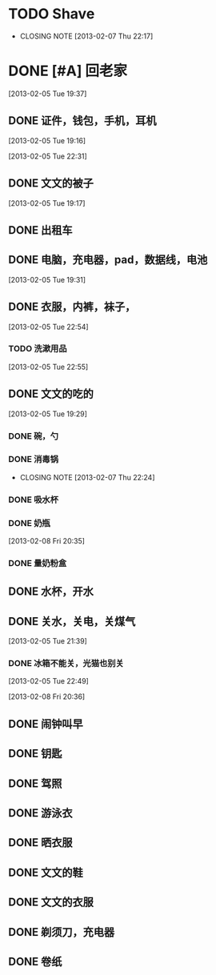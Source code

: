 #+LAST_MOBILE_CHANGE: 2013-02-08 20:38:20
* TODO Shave
  SCHEDULED: <2013-02-24 Sun .+2d/4d>
  - CLOSING NOTE [2013-02-07 Thu 22:17]
  :PROPERTIES:
  :STYLE:    habits
  :LAST_REPEAT: [2013-02-22 Fri 15:32]
  :ID:       ee6ffd53-396e-46ab-a543-09326526da1c
  :END:
* DONE [#A] 回老家
  CLOSED: [2013-02-08 Fri 20:38] SCHEDULED: <2013-02-06>
  :PROPERTIES:
  :ID:       430a5c5d-d194-476d-9c4b-e3b3d6cd0d50
  :END:

[2013-02-05 Tue 19:37]
** DONE 证件，钱包，手机，耳机
   CLOSED: [2013-02-07 Thu 22:24]
[2013-02-05 Tue 19:16]

[2013-02-05 Tue 22:31]
** DONE 文文的被子
   CLOSED: [2013-02-08 Fri 20:30]
   :PROPERTIES:
   :ID:       926e3196-56a2-4e08-83a4-3897ccb4796e
   :END:
[2013-02-05 Tue 19:17]

** DONE 出租车
   CLOSED: [2013-02-07 Thu 22:24]

** DONE 电脑，充电器，pad，数据线，电池
   CLOSED: [2013-02-08 Fri 20:38]
   :PROPERTIES:
   :ID:       13f0507b-fda3-4a07-9bc1-95dc32b09ad9
   :END:
[2013-02-05 Tue 19:31]
** DONE 衣服，内裤，袜子，
   CLOSED: [2013-02-07 Thu 22:24]
[2013-02-05 Tue 22:54]
*** TODO 洗漱用品
    :PROPERTIES:
    :ID:       622e4bde-0669-49ca-8be6-e5f141a511dd
    :END:
[2013-02-05 Tue 22:55]
** DONE 文文的吃的
   CLOSED: [2013-02-08 Fri 20:38]
   :PROPERTIES:
   :ID:       f47a3cbe-eceb-4237-8f5d-5b3b951e129f
   :END:
[2013-02-05 Tue 19:29]

*** DONE 碗，勺
    CLOSED: [2013-02-08 Fri 20:38]
    :PROPERTIES:
    :ID:       c5f0a8d0-37e3-446a-828a-a2dbf8626233
    :END:

*** DONE 消毒锅
    CLOSED: [2013-02-07 Thu 22:24]
    - CLOSING NOTE [2013-02-07 Thu 22:24]
*** DONE 吸水杯
    CLOSED: [2013-02-08 Fri 20:38]
    :PROPERTIES:
    :ID:       1fc622d5-61f4-4d9c-9282-4a94e0be390f
    :END:

*** DONE 奶瓶
    CLOSED: [2013-02-08 Fri 20:38]
:PROPERTIES:
   :ID:       b3548b42-3716-4964-8e31-5bbb6da94726
   :END:

[2013-02-08 Fri 20:35]
*** DONE 量奶粉盒
    CLOSED: [2013-02-08 Fri 20:38]
    :PROPERTIES:
    :ID:       7bd52cd2-6281-4309-b46a-1d599ca48060
    :END:
** DONE 水杯，开水
   CLOSED: [2013-02-08 Fri 20:38]
   :PROPERTIES:
   :ID:       69ef7693-eb00-49b3-b9bd-199dc62b6685
   :END:

** DONE 关水，关电，关煤气
   CLOSED: [2013-02-08 Fri 20:38]
   :PROPERTIES:
   :ID:       f922e5f3-ab81-4954-a942-b7c292fa3bf6
   :END:
[2013-02-05 Tue 21:39]

*** DONE 冰箱不能关，光猫也别关
    CLOSED: [2013-02-08 Fri 20:38]
:PROPERTIES:
    :ID:       2fb5a6bb-d2c8-4829-a9f7-eaf03536d65a
    :END:
[2013-02-05 Tue 22:49]

[2013-02-08 Fri 20:36]
** DONE 闹钟叫早
   CLOSED: [2013-02-08 Fri 20:38]
   :PROPERTIES:
   :ID:       0d5fb92e-02f1-49a2-90d0-1dda9f1dd457
   :END:
** DONE 钥匙
   CLOSED: [2013-02-08 Fri 20:38]
   :PROPERTIES:
   :ID:       ea303eaf-5a3a-4006-ace0-ccc58099da23
   :END:
** DONE 驾照
   CLOSED: [2013-02-08 Fri 20:38]
   :PROPERTIES:
   :ID:       58d4c169-3e07-445e-8239-cb5c2242fa65
   :END:

** DONE 游泳衣
   CLOSED: [2013-02-08 Fri 20:38]
   :PROPERTIES:
   :ID:       028a426c-a64f-4995-a4c7-e951cc475646
   :END:
** DONE 晒衣服
   CLOSED: [2013-02-08 Fri 20:38]
   :PROPERTIES:
   :ID:       de686651-30c8-4a41-b606-771633b4d37a
   :END:
** DONE 文文的鞋
   CLOSED: [2013-02-08 Fri 20:38]
   :PROPERTIES:
   :ID:       2b06badc-120f-4372-b1c0-82dc4c10fb72
   :END:
** DONE 文文的衣服
   CLOSED: [2013-02-08 Fri 20:38]
   :PROPERTIES:
   :ID:       35a3ed3d-76cc-4620-92f0-03999a23e2a6
   :END:

** DONE 剃须刀，充电器
   CLOSED: [2013-02-08 Fri 20:38]
   :PROPERTIES:
   :ID:       a9ca81a4-5d1f-4b26-8b6d-10d6094f9598
   :END:
** DONE 卷纸
   CLOSED: [2013-02-08 Fri 20:38]
   :PROPERTIES:
   :ID:       30e4fa67-04a7-46dd-9b4c-903de95ce5bf
   :END:
